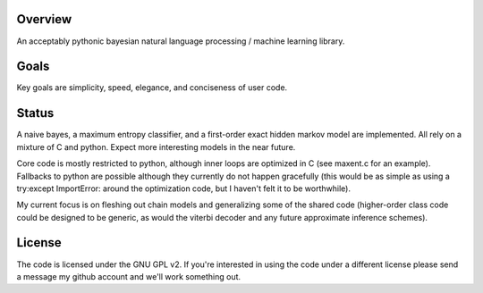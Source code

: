 Overview
========
An acceptably pythonic bayesian natural language processing / machine learning library.

Goals
=====
Key goals are simplicity, speed, elegance, and conciseness of user code.

Status
======
A naive bayes, a maximum entropy classifier, and a first-order exact hidden markov model are implemented. All rely on a mixture of C and python. Expect more interesting models in the near future.

Core code is mostly restricted to python, although inner loops are optimized in C (see maxent.c for an example). Fallbacks to python are possible although they currently do not happen gracefully (this would be as simple as using a try:except ImportError: around the optimization code, but I haven't felt it to be worthwhile).

My current focus is on fleshing out chain models and generalizing some of the shared code (higher-order class code could be designed to be generic, as would the viterbi decoder and any future approximate inference schemes).

License
=======
The code is licensed under the GNU GPL v2. If you're interested in using the code under a different license please send a message my github account and we'll work something out.
